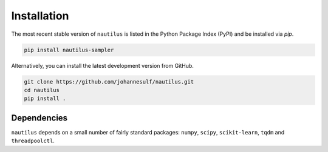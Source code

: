 Installation
============

The most recent stable version of ``nautilus`` is listed in the Python Package Index (PyPI) and be installed via `pip`.

.. code-block:: bash

    pip install nautilus-sampler

Alternatively, you can install the latest development version from GitHub.

.. code-block:: bash

    git clone https://github.com/johannesulf/nautilus.git
    cd nautilus
    pip install .

Dependencies
------------

``nautilus`` depends on a small number of fairly standard packages: ``numpy``, ``scipy``, ``scikit-learn``, ``tqdm`` and ``threadpoolctl``.
